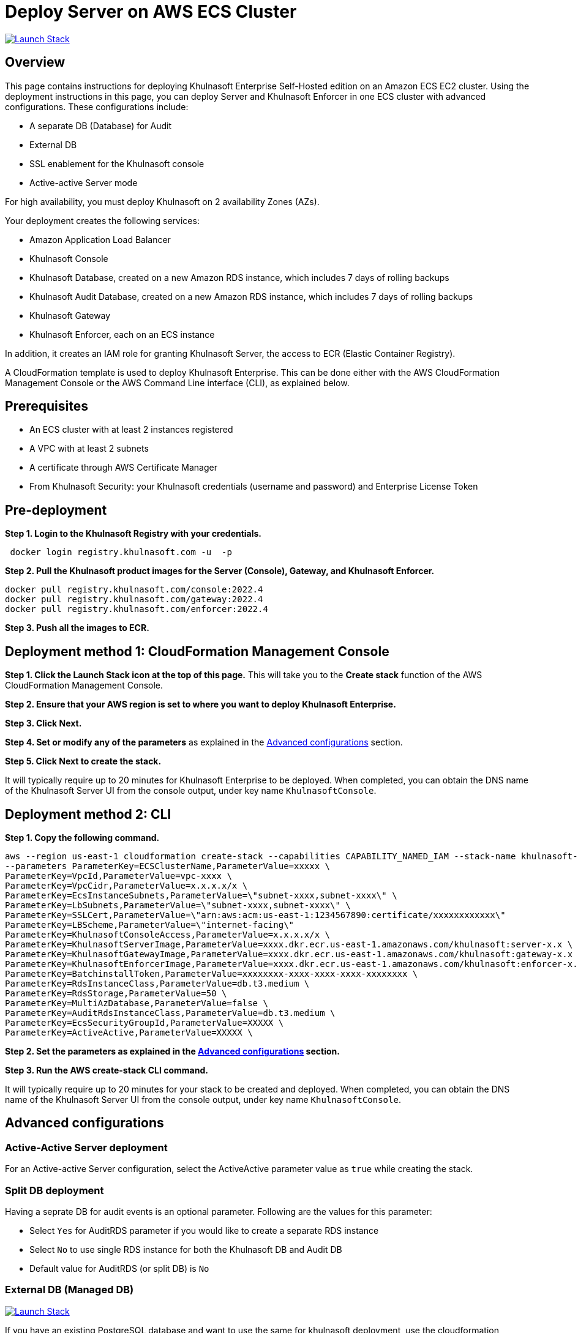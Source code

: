 :version: 2022.4
:imageVersion: 2022.4

= Deploy Server on AWS ECS Cluster

image:https://s3.amazonaws.com/cloudformation-examples/cloudformation-launch-stack.png[Launch Stack,link=https://console.aws.amazon.com/cloudformation/home?#/stacks/new?stackName=khulnasoft-ecs&templateURL=https://s3.amazonaws.com/khulnasoft-security-public/{version}/khulnasoftEcs.yaml]

== Overview

This page contains instructions for deploying Khulnasoft Enterprise Self-Hosted edition on an Amazon ECS EC2 cluster. Using the deployment instructions in this page, you can deploy Server and Khulnasoft Enforcer in one ECS cluster with advanced configurations. These configurations include:

- A separate DB (Database) for Audit
- External DB
- SSL enablement for the Khulnasoft console
- Active-active Server mode

For high availability, you must deploy Khulnasoft on 2 availability Zones (AZs).

Your deployment creates the following services:

- Amazon Application Load Balancer
- Khulnasoft Console
- Khulnasoft Database, created on a new Amazon RDS instance, which includes 7 days of rolling backups
- Khulnasoft Audit Database, created on a new Amazon RDS instance, which includes 7 days of rolling backups
- Khulnasoft Gateway
- Khulnasoft Enforcer, each on an ECS instance

In addition, it creates an IAM role for granting Khulnasoft Server, the access to ECR (Elastic Container Registry).

A CloudFormation template is used to deploy Khulnasoft Enterprise. This can be done either with the AWS CloudFormation Management Console or the AWS Command Line interface (CLI), as explained below.

== Prerequisites

- An ECS cluster with at least 2 instances registered
- A VPC with at least 2 subnets
- A certificate through AWS Certificate Manager
- From Khulnasoft Security: your Khulnasoft credentials (username and password) and Enterprise License Token

== Pre-deployment

*Step 1. Login to the Khulnasoft Registry with your credentials.*

[source,options="nowrap",subs="attributes"]
----
 docker login registry.khulnasoft.com -u <KHULNASOFT_USERNAME> -p <KHULNASOFT_PASSWORD>
----

*Step 2. Pull the Khulnasoft product images for the Server (Console), Gateway, and Khulnasoft Enforcer.*

[source,options="nowrap",subs="attributes"]
----
docker pull registry.khulnasoft.com/console:{imageVersion}
docker pull registry.khulnasoft.com/gateway:{imageVersion}
docker pull registry.khulnasoft.com/enforcer:{imageVersion}
----

*Step 3. Push all the images to ECR.*

== Deployment method 1: CloudFormation Management Console

*Step 1. Click the Launch Stack icon at the top of this page.* This will take you to the *Create stack* function of the AWS CloudFormation Management Console.

*Step 2. Ensure that your AWS region is set to where you want to deploy Khulnasoft Enterprise.*

*Step 3. Click Next.*

*Step 4. Set or modify any of the parameters* as explained in the <<Advanced configurations>> section.

*Step 5. Click Next to create the stack.*

It will typically require up to 20 minutes for Khulnasoft Enterprise to be deployed. When completed, you can obtain the DNS name of the Khulnasoft Server UI from the console output, under key name `KhulnasoftConsole`.

== Deployment method 2: CLI

*Step 1. Copy the following command.*

[source,options="nowrap",subs="attributes"]
----
aws --region us-east-1 cloudformation create-stack --capabilities CAPABILITY_NAMED_IAM --stack-name khulnasoft-ec2 --template-body file://khulnasoftEcs.yaml \
--parameters ParameterKey=ECSClusterName,ParameterValue=xxxxx \
ParameterKey=VpcId,ParameterValue=vpc-xxxx \
ParameterKey=VpcCidr,ParameterValue=x.x.x.x/x \
ParameterKey=EcsInstanceSubnets,ParameterValue=\"subnet-xxxx,subnet-xxxx\" \
ParameterKey=LbSubnets,ParameterValue=\"subnet-xxxx,subnet-xxxx\" \
ParameterKey=SSLCert,ParameterValue=\"arn:aws:acm:us-east-1:1234567890:certificate/xxxxxxxxxxxx\"
ParameterKey=LBScheme,ParameterValue=\"internet-facing\"
ParameterKey=KhulnasoftConsoleAccess,ParameterValue=x.x.x.x/x \
ParameterKey=KhulnasoftServerImage,ParameterValue=xxxx.dkr.ecr.us-east-1.amazonaws.com/khulnasoft:server-x.x \
ParameterKey=KhulnasoftGatewayImage,ParameterValue=xxxx.dkr.ecr.us-east-1.amazonaws.com/khulnasoft:gateway-x.x \
ParameterKey=KhulnasoftEnforcerImage,ParameterValue=xxxx.dkr.ecr.us-east-1.amazonaws.com/khulnasoft:enforcer-x.x \
ParameterKey=BatchinstallToken,ParameterValue=xxxxxxxx-xxxx-xxxx-xxxx-xxxxxxxx \
ParameterKey=RdsInstanceClass,ParameterValue=db.t3.medium \
ParameterKey=RdsStorage,ParameterValue=50 \
ParameterKey=MultiAzDatabase,ParameterValue=false \
ParameterKey=AuditRdsInstanceClass,ParameterValue=db.t3.medium \
ParameterKey=EcsSecurityGroupId,ParameterValue=XXXXX \
ParameterKey=ActiveActive,ParameterValue=XXXXX \
----

*Step 2. Set the parameters as explained in the <<Advanced configurations>> section.*

*Step 3. Run the AWS create-stack CLI command.*

It will typically require up to 20 minutes for your stack to be created and deployed. When completed, you can obtain the DNS name of the Khulnasoft Server UI from the console output, under key name `KhulnasoftConsole`.

== Advanced configurations

=== Active-Active Server deployment

For an Active-active Server configuration, select the ActiveActive parameter value as `true` while creating the stack.

=== Split DB deployment

Having a seprate DB for audit events is an optional parameter. Following are the values for this parameter:

- Select `Yes` for AuditRDS parameter if you would like to create a separate RDS instance
- Select `No` to use single RDS instance for both the Khulnasoft DB and Audit DB
- Default value for AuditRDS (or split DB) is `No`

=== External DB (Managed DB)

image:https://s3.amazonaws.com/cloudformation-examples/cloudformation-launch-stack.png[Launch Stack,link=https://console.aws.amazon.com/cloudformation/home?#/stacks/new?stackName=khulnasoft-ecs&templateURL=https://s3.amazonaws.com/khulnasoft-security-public/{version}/khulnasoftEcs-external.yaml]

If you have an existing PostgreSQL database and want to use the same for khulnasoft deployment, use the cloudformation template `khulnasoftEcs-external.yaml` from this directory, in the CLI shown above.

=== Configuring mTLS/TLS
By default, deploying Khulnasoft Enterprise configures TLS-based encrypted communication, using self-signed certificates, between Khulnasoft components. If you want to use self-signed certificates to establish mTLS between khulnasoft components use the below instrictions to generate rootCA and component certificates

==== Create Root CA

*Step 1. Create Root Key*


```shell
openssl genrsa -des3 -out rootCA.key 4096
```

__If you want a non password protected key just remove the `-des3` option
__

*Step 2. Create and self-sign the root certificate*


 openssl req -x509 -new -nodes -key rootCA.key -sha256 -days 1024 -out rootCA.crt


==== Generate Khulnasoft component certificates

*Step 3. Generate keys*

Create certificate keys for the Server, Gateway, and Khulnasoft Enforcer.

    openssl genrsa -out khulnasoft-console.key 2048
    openssl genrsa -out khulnasoft-gateway.key 2048
    openssl genrsa -out khulnasoft-enforcer.key 2048


*Step 4. Create Khulnasoft Console certificate*

====== Create the Khulnasoft Console SSL config file

Specify the Khulnasoft Console service name followed by the HTTPS port as common name and any other alternate names as SAN DNS entries:


    cat >khulnasoft-console.conf <<EOF
    [ req ]
    default_bits = 2048
    distinguished_name = req_distinguished_name
    req_extensions = req_ext
    prompt = no
    [ req_distinguished_name ]
    countryName = Country Name (2 letter code)
    stateOrProvinceName = State or Province Name (full name)
    localityName = Locality Name (e.g., city)
    organizationName = Organization Name (e.g., company)
    commonName = Common Name (e.g., server FQDN or YOUR name)
    [ req_ext ]
    subjectAltName = @alt_names
    [alt_names]
    DNS.1 = <console host public DNS>
    DNS.2 = <console service DNS e.g. khulnasoft-web>
    IP.1 = <console service IP e.g. 10.X.X.X>
    EOF

====== Generate a CSR file for Khulnasoft Console from the configuration above.


    openssl req -new -sha256 -key khulnasoft-console.key -config khulnasoft-console.conf -out khulnasoft-console.csr




====== Generate the certificate using the CSR along with appropriate private keys and get it signed by the CA root key.

    openssl x509 -req -in khulnasoft-console.csr -CA rootCA.crt\
    -CAkey rootCA.key -CAcreateserial \
    -out khulnasoft-console.crt -days 500 -sha256 \
    -extensions req_ext -extfile khulnasoft-console.conf


*Step 5. Create Khulnasoft Gateway certificate*

====== Create the Khulnasoft Gateway SSL config file
Specify the Khulnasoft Gateway service name as a common name and any other alternate names as SAN DNS entries.


    cat >khulnasoft-gateway.conf <<EOF
    [ req ]default_bits = 2048
    distinguished_name = req_distinguished_name
    req_extensions = req_ext
    prompt = no
    [ req_distinguished_name ]
    countryName = Country Name (2 letter code)
    stateOrProvinceName = State or Province Name (full name)
    localityName = Locality Name (e.g., city)
    organizationName = Organization Name (e.g., company)
    commonName = Common Name (e.g., server FQDN or YOUR name)
    [ req_ext ]
    subjectAltName = @alt_names
    [alt_names]
    DNS.1 = <gateway host public DNS>
    DNS.2 = <gateway service DNS e.g. khulnasoft-gateway>
    IP.1 = <gateway service IP e.g. 10.X.X.X>
    EOF


====== Generate a CSR file for khulnasoft_gateway from the configuration above.


    openssl req -new -sha256 -key khulnasoft-gateway.key -config khulnasoft-gateway.conf -out khulnasoft-gateway.csr

====== Generate the certificate using the CSR along with appropriate private keys and get it signed by the CA root key.

    openssl x509 -req -in khulnasoft-gateway.csr -CA rootCA.crt -CAkey rootCA.key \
    -CAcreateserial -out khulnasoft-gateway.crt -days 500 \
    -sha256 -extensions req_ext -extfile khulnasoft-gateway.conf

*Step 6. Create Khulnasoft Enforcer certificate*

====== Create the Khulnasoft Enforcer (DaemonSet) SSL config file
Specify the Khulnasoft Enforcer service name as a common name.


    openssl req -new -sha256 -key khulnasoft-enforcer.key -subj "/C=US/ST=MA/O=khulnasoft/CN=khulnasoft-agent" -out khulnasoft-enforcer.csr

====== Generate the certificate using the CSR along with appropriate private keys and get it signed by the CA root key.

    openssl x509 -req -in khulnasoft-enforcer.csr -CA rootCA.crt \
    -CAkey rootCA.key -CAcreateserial -out khulnasoft-enforcer.crt \
    -days 500 -sha256

*Step 7. Verify certificates (optional)*

Verify the contents of all the certificates by running these commands.

    openssl x509 -in khulnasoft-console.crt -text -noout
    openssl x509 -in khulnasoft-gateway.crt -text -noout
    openssl x509 -in khulnasoft-enforcer.crt -text -noout

*Step 8. Upload certificates and key to AWS secret manager*

Upload the following certificates and keys to AWS secret manager:

* rootCA.crt
* khulnasoft-console.crt
* khulnasoft-console.key
* khulnasoft-gateway.crt
* khulnasoft-gateway.key
* khulnasoft-enforcer.crt
* khulnasoft-enforcer.key

*Step 9. Upload Khulnasoft Console certificates and key to AWS certificate manager*

*Step 10. Update cloudformation stack*

* Enable _TLSEnabled_
* Enable _TlsVerify_
* Enter Khulnasoft Console, Gateway and Enforcer secrets ARN
* Replace SSLCert with the new  ARN of the SSL certificate

== Version upgrade

To upgrade your Khulnasoft Enterprise version, modify the existing stack with the new Khulnasoft product images.
